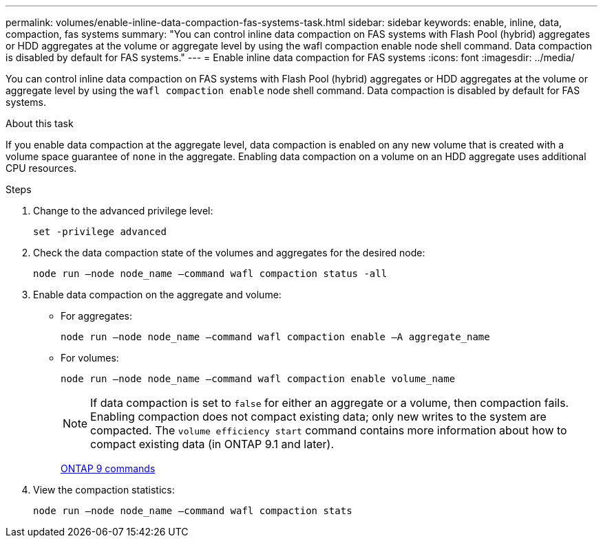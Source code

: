 ---
permalink: volumes/enable-inline-data-compaction-fas-systems-task.html
sidebar: sidebar
keywords: enable, inline, data, compaction, fas systems
summary: "You can control inline data compaction on FAS systems with Flash Pool (hybrid) aggregates or HDD aggregates at the volume or aggregate level by using the wafl compaction enable node shell command. Data compaction is disabled by default for FAS systems."
---
= Enable inline data compaction for FAS systems
:icons: font
:imagesdir: ../media/

[.lead]
You can control inline data compaction on FAS systems with Flash Pool (hybrid) aggregates or HDD aggregates at the volume or aggregate level by using the `wafl compaction enable` node shell command. Data compaction is disabled by default for FAS systems.

.About this task

If you enable data compaction at the aggregate level, data compaction is enabled on any new volume that is created with a volume space guarantee of `none` in the aggregate. Enabling data compaction on a volume on an HDD aggregate uses additional CPU resources.

.Steps

. Change to the advanced privilege level:
+
`set -privilege advanced`
. Check the data compaction state of the volumes and aggregates for the desired node:
+
`node run –node node_name –command wafl compaction status -all`
. Enable data compaction on the aggregate and volume:
** For aggregates:
+
`node run –node node_name –command wafl compaction enable –A aggregate_name`
** For volumes:
+
`node run –node node_name –command wafl compaction enable volume_name`
+
[NOTE]
====
If data compaction is set to `false` for either an aggregate or a volume, then compaction fails. Enabling compaction does not compact existing data; only new writes to the system are compacted. The `volume efficiency start` command contains more information about how to compact existing data (in ONTAP 9.1 and later).
====
+
http://docs.netapp.com/ontap-9/topic/com.netapp.doc.dot-cm-cmpr/GUID-5CB10C70-AC11-41C0-8C16-B4D0DF916E9B.html[ONTAP 9 commands]
. View the compaction statistics:
+
`node run –node node_name –command wafl compaction stats`
